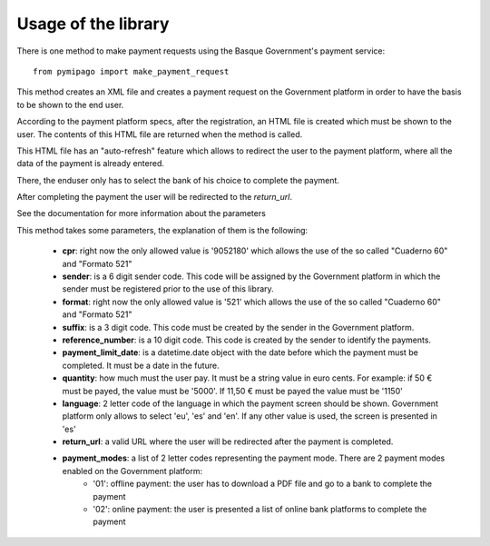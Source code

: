 ====================
Usage of the library
====================

There is one method to make payment requests using the Basque Government's payment service::

    from pymipago import make_payment_request

This method creates an XML file and creates a payment request on the Government platform
in order to have the basis to be shown to the end user.

According to the payment platform specs, after the registration, an HTML file is created
which must be shown to the user. The contents of this HTML file are returned when the method
is called.

This HTML file has an "auto-refresh" feature which allows to
redirect the user to the payment platform, where all the data of the payment is already
entered.

There, the enduser only has to select the bank of his choice to complete the payment.

After completing the payment the user will be redirected to the `return_url`.

See the documentation for more information about the parameters


This method takes some parameters, the explanation of them is the following:

    - **cpr**: right now the only allowed value is '9052180' which allows the use of the so called "Cuaderno 60" and "Formato 521"

    - **sender**: is a 6 digit sender code. This code will be assigned by the Government platform in which the sender must be registered prior to the use of this library.

    - **format**: right now the only allowed value is '521' which allows the use of the so called "Cuaderno 60" and "Formato 521"

    - **suffix**: is a 3 digit code. This code must be created by the sender in the Government platform.

    - **reference_number**: is a 10 digit code. This code is created by the sender to identify the payments.

    - **payment_limit_date**: is a datetime.date object with the date before which the payment must be completed. It must be a date in the future.

    - **quantity**: how much must the user pay. It must be a string value in euro cents. For example: if 50 € must be payed, the value must be '5000'. If 11,50 € must be payed the value must be '1150'

    - **language**: 2 letter code of the language in which the payment screen should be shown. Government platform only allows to select 'eu', 'es' and 'en'. If any other value is used, the screen is presented in 'es'

    - **return_url**: a valid URL where the user will be redirected after the payment is completed.

    - **payment_modes**: a list of 2 letter codes representing the payment mode. There are 2 payment modes enabled on the Government platform:
         - '01': offline payment: the user has to download a PDF file and go to a bank to complete the payment
         - '02': online payment: the user is presented a list of online bank platforms to complete the payment



